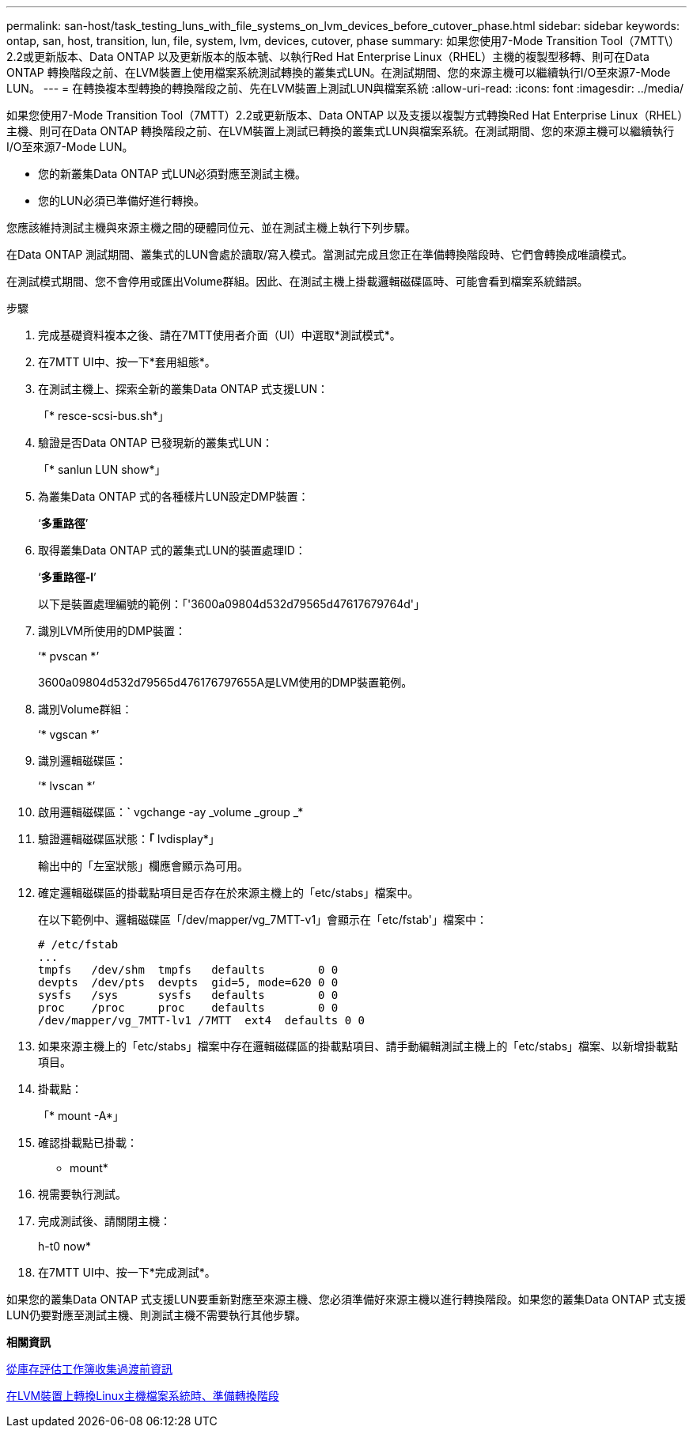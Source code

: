 ---
permalink: san-host/task_testing_luns_with_file_systems_on_lvm_devices_before_cutover_phase.html 
sidebar: sidebar 
keywords: ontap, san, host, transition, lun, file, system, lvm, devices, cutover, phase 
summary: 如果您使用7-Mode Transition Tool（7MTT\）2.2或更新版本、Data ONTAP 以及更新版本的版本號、以執行Red Hat Enterprise Linux（RHEL）主機的複製型移轉、則可在Data ONTAP 轉換階段之前、在LVM裝置上使用檔案系統測試轉換的叢集式LUN。在測試期間、您的來源主機可以繼續執行I/O至來源7-Mode LUN。 
---
= 在轉換複本型轉換的轉換階段之前、先在LVM裝置上測試LUN與檔案系統
:allow-uri-read: 
:icons: font
:imagesdir: ../media/


[role="lead"]
如果您使用7-Mode Transition Tool（7MTT）2.2或更新版本、Data ONTAP 以及支援以複製方式轉換Red Hat Enterprise Linux（RHEL）主機、則可在Data ONTAP 轉換階段之前、在LVM裝置上測試已轉換的叢集式LUN與檔案系統。在測試期間、您的來源主機可以繼續執行I/O至來源7-Mode LUN。

* 您的新叢集Data ONTAP 式LUN必須對應至測試主機。
* 您的LUN必須已準備好進行轉換。


您應該維持測試主機與來源主機之間的硬體同位元、並在測試主機上執行下列步驟。

在Data ONTAP 測試期間、叢集式的LUN會處於讀取/寫入模式。當測試完成且您正在準備轉換階段時、它們會轉換成唯讀模式。

在測試模式期間、您不會停用或匯出Volume群組。因此、在測試主機上掛載邏輯磁碟區時、可能會看到檔案系統錯誤。

.步驟
. 完成基礎資料複本之後、請在7MTT使用者介面（UI）中選取*測試模式*。
. 在7MTT UI中、按一下*套用組態*。
. 在測試主機上、探索全新的叢集Data ONTAP 式支援LUN：
+
「* resce-scsi-bus.sh*」

. 驗證是否Data ONTAP 已發現新的叢集式LUN：
+
「* sanlun LUN show*」

. 為叢集Data ONTAP 式的各種樣片LUN設定DMP裝置：
+
‘*多重路徑*’

. 取得叢集Data ONTAP 式的叢集式LUN的裝置處理ID：
+
‘*多重路徑-l*’

+
以下是裝置處理編號的範例：「'3600a09804d532d79565d47617679764d'」

. 識別LVM所使用的DMP裝置：
+
‘* pvscan *’

+
3600a09804d532d79565d476176797655A是LVM使用的DMP裝置範例。

. 識別Volume群組：
+
‘* vgscan *’

. 識別邏輯磁碟區：
+
‘* lvscan *’

. 啟用邏輯磁碟區：*`* vgchange -ay _volume _group _*
. 驗證邏輯磁碟區狀態：*「* lvdisplay*」
+
輸出中的「左室狀態」欄應會顯示為可用。

. 確定邏輯磁碟區的掛載點項目是否存在於來源主機上的「etc/stabs」檔案中。
+
在以下範例中、邏輯磁碟區「/dev/mapper/vg_7MTT-v1」會顯示在「etc/fstab'」檔案中：

+
[listing]
----
# /etc/fstab
...
tmpfs   /dev/shm  tmpfs   defaults        0 0
devpts  /dev/pts  devpts  gid=5, mode=620 0 0
sysfs   /sys      sysfs   defaults        0 0
proc    /proc     proc    defaults        0 0
/dev/mapper/vg_7MTT-lv1 /7MTT  ext4  defaults 0	0
----
. 如果來源主機上的「etc/stabs」檔案中存在邏輯磁碟區的掛載點項目、請手動編輯測試主機上的「etc/stabs」檔案、以新增掛載點項目。
. 掛載點：
+
「* mount -A*」

. 確認掛載點已掛載：
+
* mount*

. 視需要執行測試。
. 完成測試後、請關閉主機：
+
h-t0 now*

. 在7MTT UI中、按一下*完成測試*。


如果您的叢集Data ONTAP 式支援LUN要重新對應至來源主機、您必須準備好來源主機以進行轉換階段。如果您的叢集Data ONTAP 式支援LUN仍要對應至測試主機、則測試主機不需要執行其他步驟。

*相關資訊*

xref:task_gathering_pretransition_information_from_inventory_assessment_workbook.adoc[從庫存評估工作簿收集過渡前資訊]

xref:task_preparing_for_cutover_when_transitioning_linux_host_file_systems_on_lvm_devices.adoc[在LVM裝置上轉換Linux主機檔案系統時、準備轉換階段]
